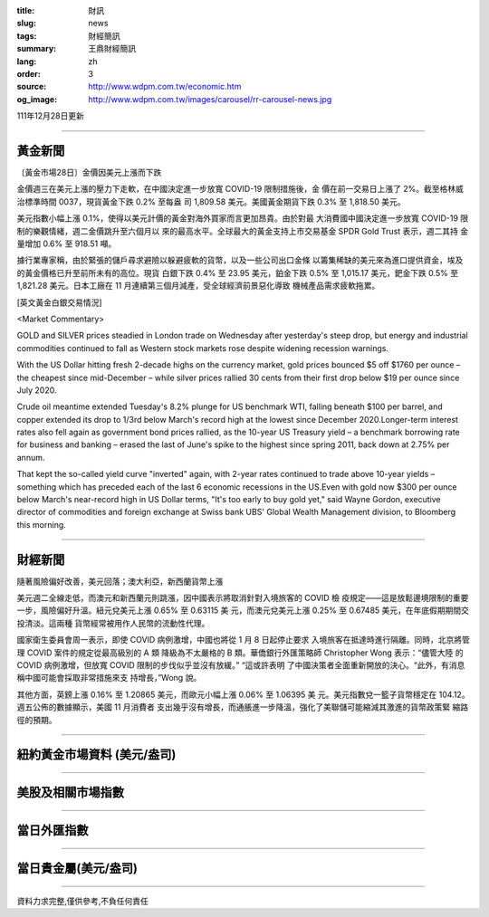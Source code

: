 :title: 財訊
:slug: news
:tags: 財經簡訊
:summary: 王鼎財經簡訊
:lang: zh
:order: 3
:source: http://www.wdpm.com.tw/economic.htm
:og_image: http://www.wdpm.com.tw/images/carousel/rr-carousel-news.jpg

111年12月28日更新

----

黃金新聞
++++++++

〔黃金市場28日〕金價因美元上漲而下跌

金價週三在美元上漲的壓力下走軟，在中國決定進一步放寬 COVID-19 限制措施後，金
價在前一交易日上漲了 2%。截至格林威治標準時間 0037，現貨黃金下跌 0.2% 至每盎
司 1,809.58 美元。美國黃金期貨下跌 0.3% 至 1,818.50 美元。

美元指數小幅上漲 0.1%，使得以美元計價的黃金對海外買家而言更加昂貴。由於對最
大消費國中國決定進一步放寬 COVID-19 限制的樂觀情緒，週二金價跳升至六個月以
來的最高水平。全球最大的黃金支持上市交易基金 SPDR Gold Trust 表示，週二其持
金量增加 0.6% 至 918.51 噸。

據行業專家稱，由於緊張的儲戶尋求避險以躲避疲軟的貨幣，以及一些公司出口金條
以籌集稀缺的美元來為進口提供資金，埃及的黃金價格已升至前所未有的高位。現貨
白銀下跌 0.4% 至 23.95 美元，鉑金下跌 0.5% 至 1,015.17 美元，鈀金下跌 0.5%
至1,821.28 美元。日本工廠在 11 月連續第三個月減產，受全球經濟前景惡化導致
機械產品需求疲軟拖累。






[英文黃金白銀交易情況]

<Market Commentary>

GOLD and SILVER prices steadied in London trade on Wednesday after yesterday's 
steep drop, but energy and industrial commodities continued to fall as Western 
stock markets rose despite widening recession warnings.

With the US Dollar hitting fresh 2-decade highs on the currency market, gold 
prices bounced $5 off $1760 per ounce – the cheapest since mid-December – while 
silver prices rallied 30 cents from their first drop below $19 per ounce 
since July 2020.

Crude oil meantime extended Tuesday's 8.2% plunge for US benchmark WTI, falling 
beneath $100 per barrel, and copper extended its drop to 1/3rd below March's 
record high at the lowest since December 2020.Longer-term interest rates 
also fell again as government bond prices rallied, as the 10-year US Treasury 
yield – a benchmark borrowing rate for business and banking – erased the 
last of June's spike to the highest since spring 2011, back down at 2.75% 
per annum.

That kept the so-called yield curve "inverted" again, with 2-year rates continued 
to trade above 10-year yields – something which has preceded each of the 
last 6 economic recessions in the US.Even with gold now $300 per ounce below 
March's near-record high in US Dollar terms, "It's too early to buy gold 
yet," said Wayne Gordon, executive director of commodities and foreign exchange 
at Swiss bank UBS' Global Wealth Management division, to Bloomberg this morning.


----

財經新聞
++++++++
隨著風險偏好改善，美元回落；澳大利亞，新西蘭貨幣上漲

美元週二全線走低，而澳元和新西蘭元則跳漲，因中國表示將取消針對入境旅客的 COVID 檢
疫規定——這是放鬆邊境限制的重要一步，風險偏好升溫。紐元兌美元上漲 0.65% 至 0.63115 美
元，而澳元兌美元上漲 0.25% 至 0.67485 美元，在年底假期期間交投清淡。這兩種
貨幣經常被用作人民幣的流動性代理。

國家衛生委員會周一表示，即使 COVID 病例激增，中國也將從 1 月 8 日起停止要求
入境旅客在抵達時進行隔離。同時，北京將管理 COVID 案件的規定從最高級別的 A 類
降級為不太嚴格的 B 類。華僑銀行外匯策略師 Christopher Wong 表示：“儘管大陸
的 COVID 病例激增，但放寬 COVID 限制的步伐似乎並沒有放緩。” “這或許表明
了中國決策者全面重新開放的決心。“此外，有消息稱中國可能會採取非常措施來支
持增長，”Wong 說。

其他方面，英鎊上漲 0.16% 至 1.20865 美元，而歐元小幅上漲 0.06% 至 1.06395 美
元。美元指數兌一籃子貨幣穩定在 104.12。週五公佈的數據顯示，美國 11 月消費者
支出幾乎沒有增長，而通脹進一步降溫，強化了美聯儲可能縮減其激進的貨幣政策緊
縮路徑的預期。


        

----

紐約黃金市場資料 (美元/盎司)
++++++++++++++++++++++++++++

.. raw:: html

  <A HREF="http://www.kitco.com/connecting.html">
  <IMG SRC="http://www.kitconet.com/images/quotes_4b2.gif" BORDER="0" ALT="[Most Recent Quotes from www.kitco.com]">
  </A>

----

美股及相關市場指數
++++++++++++++++++

.. raw:: html

  <!-- TradingView Widget BEGIN -->
  <div class="tradingview-widget-container">
    <div class="tradingview-widget-container__widget"></div>
    <div class="tradingview-widget-copyright"><a href="https://tw.tradingview.com/markets/indices/" rel="noopener" target="_blank"><span class="blue-text">指數行情</span></a>由TradingView提供</div>
    <script type="text/javascript" src="https://s3.tradingview.com/external-embedding/embed-widget-market-quotes.js" async>
    {
    "title": "指數",
    "width": 770,
    "height": 450,
    "locale": "zh_TW",
    "symbolsGroups": [
      {
        "name": "美國和加拿大",
        "symbols": [
          {
            "name": "FOREXCOM:SPXUSD",
            "displayName": "標準普爾500"
          },
          {
            "name": "FOREXCOM:NSXUSD",
            "displayName": "納斯達克100指數"
          },
          {
            "name": "CME_MINI:ES1!",
            "displayName": "E-迷你 標普指數期貨"
          },
          {
            "name": "INDEX:DXY",
            "displayName": "美元指數"
          },
          {
            "name": "FOREXCOM:DJI",
            "displayName": "道瓊斯 30"
          }
        ]
      },
      {
        "name": "歐洲",
        "symbols": [
          {
            "name": "INDEX:SX5E",
            "displayName": "歐元藍籌50"
          },
          {
            "name": "FOREXCOM:UKXGBP",
            "displayName": "富時100"
          },
          {
            "name": "INDEX:DEU30",
            "displayName": "德國DAX指數"
          },
          {
            "name": "INDEX:CAC40",
            "displayName": "法國 CAC 40 指數"
          },
          {
            "name": "INDEX:SMI"
          }
        ]
      },
      {
        "name": "亞太",
        "symbols": [
          {
            "name": "INDEX:NKY",
            "displayName": "日經225"
          },
          {
            "name": "INDEX:HSI",
            "displayName": "恆生"
          },
          {
            "name": "BSE:SENSEX",
            "displayName": "印度孟買指數"
          },
          {
            "name": "BSE:BSE500"
          },
          {
            "name": "INDEX:KSIC",
            "displayName": "韓國Kospi綜合指數"
          }
        ]
      }
    ],
    "colorTheme": "light"
  }
    </script>
  </div>
  <!-- TradingView Widget END -->

----

當日外匯指數
++++++++++++

.. raw:: html

  <!-- TradingView Widget BEGIN -->
  <div class="tradingview-widget-container">
    <div class="tradingview-widget-container__widget"></div>
    <div class="tradingview-widget-copyright"><a href="https://tw.tradingview.com/markets/currencies/forex-cross-rates/" rel="noopener" target="_blank"><span class="blue-text">外匯匯率</span></a>由TradingView提供</div>
    <script type="text/javascript" src="https://s3.tradingview.com/external-embedding/embed-widget-forex-cross-rates.js" async>
    {
    "width": "100%",
    "height": "100%",
    "currencies": [
      "EUR",
      "USD",
      "JPY",
      "GBP",
      "CNY",
      "TWD"
    ],
    "isTransparent": false,
    "colorTheme": "light",
    "locale": "zh_TW"
  }
    </script>
  </div>
  <!-- TradingView Widget END -->

----

當日貴金屬(美元/盎司)
+++++++++++++++++++++

.. raw:: html 

  <A HREF="http://www.kitco.com/connecting.html">
  <IMG SRC="http://www.kitconet.com/images/quotes_7a.gif" BORDER="0" ALT="[Most Recent Quotes from www.kitco.com]">
  </A>

----

資料力求完整,僅供參考,不負任何責任
